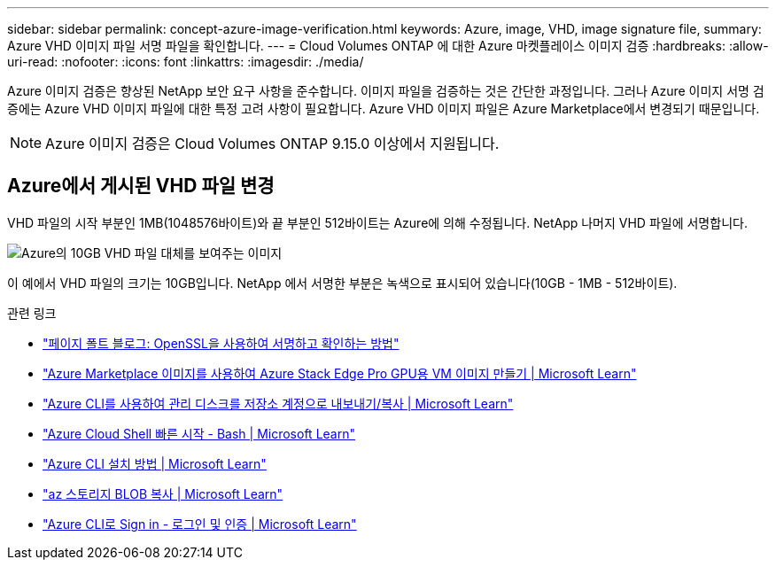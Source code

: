 ---
sidebar: sidebar 
permalink: concept-azure-image-verification.html 
keywords: Azure, image, VHD, image signature file, 
summary: Azure VHD 이미지 파일 서명 파일을 확인합니다. 
---
= Cloud Volumes ONTAP 에 대한 Azure 마켓플레이스 이미지 검증
:hardbreaks:
:allow-uri-read: 
:nofooter: 
:icons: font
:linkattrs: 
:imagesdir: ./media/


[role="lead"]
Azure 이미지 검증은 향상된 NetApp 보안 요구 사항을 준수합니다.  이미지 파일을 검증하는 것은 간단한 과정입니다.  그러나 Azure 이미지 서명 검증에는 Azure VHD 이미지 파일에 대한 특정 고려 사항이 필요합니다. Azure VHD 이미지 파일은 Azure Marketplace에서 변경되기 때문입니다.


NOTE: Azure 이미지 검증은 Cloud Volumes ONTAP 9.15.0 이상에서 지원됩니다.



== Azure에서 게시된 VHD 파일 변경

VHD 파일의 시작 부분인 1MB(1048576바이트)와 끝 부분인 512바이트는 Azure에 의해 수정됩니다.  NetApp 나머지 VHD 파일에 서명합니다.

image:screenshot_azure_vhd_10gb.png["Azure의 10GB VHD 파일 대체를 보여주는 이미지"]

이 예에서 VHD 파일의 크기는 10GB입니다.  NetApp 에서 서명한 부분은 녹색으로 표시되어 있습니다(10GB - 1MB - 512바이트).

.관련 링크
* https://pagefault.blog/2019/04/22/how-to-sign-and-verify-using-openssl/["페이지 폴트 블로그: OpenSSL을 사용하여 서명하고 확인하는 방법"^]
* https://docs.microsoft.com/en-us/azure/databox-online/azure-stack-edge-gpu-create-virtual-machine-marketplace-image["Azure Marketplace 이미지를 사용하여 Azure Stack Edge Pro GPU용 VM 이미지 만들기 | Microsoft Learn"^]
* https://docs.microsoft.com/en-us/azure/virtual-machines/scripts/copy-managed-disks-vhd-to-storage-account["Azure CLI를 사용하여 관리 디스크를 저장소 계정으로 내보내기/복사 | Microsoft Learn"^]
* https://learn.microsoft.com/en-us/azure/cloud-shell/quickstart["Azure Cloud Shell 빠른 시작 - Bash | Microsoft Learn"^]
* https://learn.microsoft.com/en-us/cli/azure/install-azure-cli["Azure CLI 설치 방법 | Microsoft Learn"^]
* https://learn.microsoft.com/en-us/cli/azure/storage/blob/copy?view=azure-cli-latest#az-storage-blob-copy-start["az 스토리지 BLOB 복사 | Microsoft Learn"^]
* https://learn.microsoft.com/en-us/cli/azure/authenticate-azure-cli["Azure CLI로 Sign in - 로그인 및 인증 | Microsoft Learn"^]

